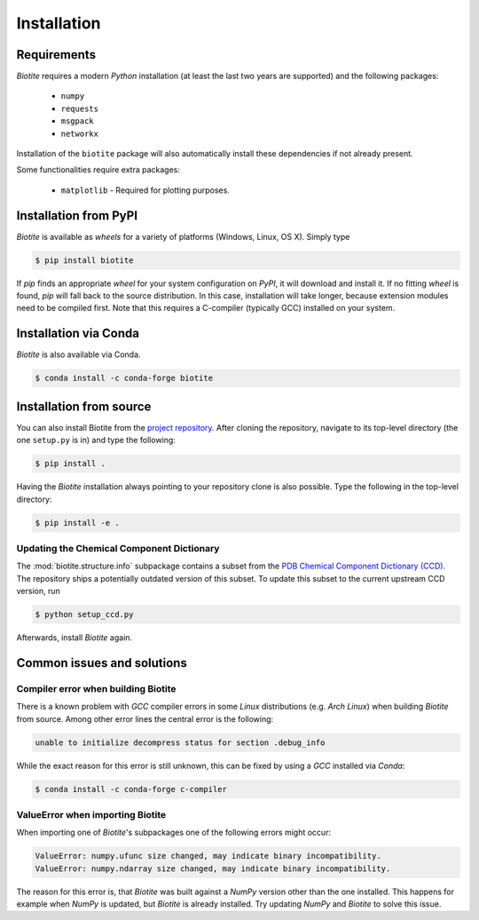 .. This source code is part of the Biotite package and is distributed
   under the 3-Clause BSD License. Please see 'LICENSE.rst' for further
   information.

Installation
============

Requirements
------------
*Biotite* requires a modern *Python* installation (at least the last two years are
supported) and the following packages:

   - ``numpy``
   - ``requests``
   - ``msgpack``
   - ``networkx``

Installation of the ``biotite`` package will also automatically install these
dependencies if not already present.

Some functionalities require extra packages:

   - ``matplotlib`` - Required for plotting purposes.


Installation from PyPI
----------------------
*Biotite* is available as *wheels* for a variety of platforms
(Windows, Linux, OS X).
Simply type

.. code-block:: console

   $ pip install biotite

If *pip* finds an appropriate *wheel* for your system configuration on *PyPI*,
it will download and install it.
If no fitting *wheel* is found, *pip* will fall back to the source
distribution.
In this case, installation will take longer, because extension modules need
to be compiled first.
Note that this requires a C-compiler (typically GCC) installed on your system.

Installation via Conda
----------------------
*Biotite* is also available via Conda.

.. code-block:: console

   $ conda install -c conda-forge biotite


Installation from source
------------------------

You can also install Biotite from the
`project repository <https://github.com/biotite-dev/biotite>`_.
After cloning the repository, navigate to its top-level directory (the one
``setup.py`` is in) and type the following:

.. code-block:: console

   $ pip install .

Having the *Biotite* installation always pointing to your repository clone is
also possible.
Type the following in the top-level directory:

.. code-block:: console

   $ pip install -e .

Updating the Chemical Component Dictionary
^^^^^^^^^^^^^^^^^^^^^^^^^^^^^^^^^^^^^^^^^^

The :mod:`biotite.structure.info` subpackage contains a subset from the
`PDB Chemical Component Dictionary (CCD) <https://www.wwpdb.org/data/ccd>`_.
The repository ships a potentially outdated version of this subset.
To update this subset to the current upstream CCD version, run

.. code-block:: console

   $ python setup_ccd.py

Afterwards, install *Biotite* again.


Common issues and solutions
---------------------------

Compiler error when building Biotite
^^^^^^^^^^^^^^^^^^^^^^^^^^^^^^^^^^^^

There is a known problem with *GCC* compiler errors in some *Linux*
distributions (e.g. *Arch Linux*) when building *Biotite* from source.
Among other error lines the central error is the following:

.. code-block::

   unable to initialize decompress status for section .debug_info

While the exact reason for this error is still unknown, this can be fixed by
using a *GCC* installed via *Conda*:

.. code-block:: console

   $ conda install -c conda-forge c-compiler

ValueError when importing Biotite
^^^^^^^^^^^^^^^^^^^^^^^^^^^^^^^^^

When importing one of *Biotite*'s subpackages one of the following
errors might occur:

.. code-block::

   ValueError: numpy.ufunc size changed, may indicate binary incompatibility.
   ValueError: numpy.ndarray size changed, may indicate binary incompatibility.

The reason for this error is, that *Biotite* was built against a *NumPy*
version other than the one installed.
This happens for example when *NumPy* is updated, but *Biotite* is already
installed.
Try updating *NumPy* and *Biotite* to solve this issue.